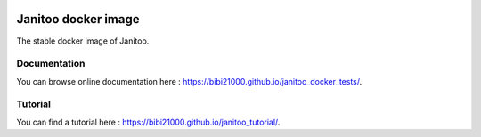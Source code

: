 .. image:: https://coveralls.io/repos/bibi21000/janitoo_docker_tests/badge.svg?branch=master&service=github
    :target: https://coveralls.io/github/bibi21000/janitoo_docker_tests?branch=master
    :alt: Coveralls results

.. image:: https://img.shields.io/imagelayers/image-size/bibi21000/janitoo_stable/latest.svg
    :target: https://hub.docker.com/r/bibi21000/janitoo_stable/
    :alt: Docker size

.. image:: https://img.shields.io/imagelayers/layers/bibi21000/janitoo_stable/latest.svg
    :target: https://hub.docker.com/r/bibi21000/janitoo_stable/
    :alt: Docker size

.. image:: https://img.shields.io/badge/Documentation-ok-brightgreen.svg?style=flat
   :target: https://bibi21000.github.io/janitoo_docker_tests/index.html
   :alt: Documentation

====================
Janitoo docker image
====================

The stable docker image of Janitoo.

Documentation
=============
You can browse online documentation here : https://bibi21000.github.io/janitoo_docker_tests/.

Tutorial
========
You can find a tutorial here : https://bibi21000.github.io/janitoo_tutorial/.
